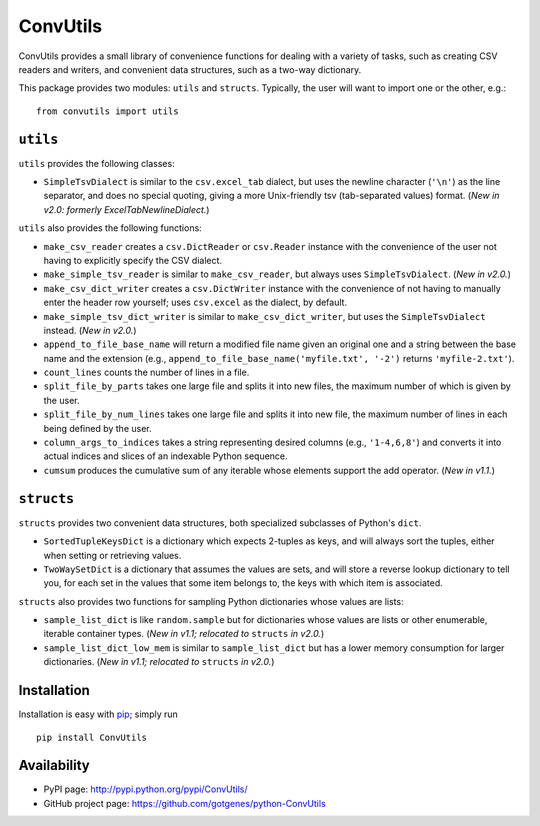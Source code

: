 *********
ConvUtils
*********

.. image:: https://secure.travis-ci.org/gotgenes/python-ConvUtils.png?branch=master
   :target: http://travis-ci.org/gotgenes/python-ConvUtils/

ConvUtils provides a small library of convenience functions for dealing
with a variety of tasks, such as creating CSV readers and writers, and
convenient data structures, such as a two-way dictionary.

This package provides two modules: ``utils`` and ``structs``.
Typically, the user will want to import one or the other, e.g.::

  from convutils import utils


#############
``utils``
#############

``utils`` provides the following classes:

* ``SimpleTsvDialect`` is similar to the ``csv.excel_tab`` dialect, but
  uses the newline character (``'\n'``) as the line separator, and does
  no special quoting, giving a more Unix-friendly tsv (tab-separated
  values) format. (*New in v2.0: formerly ExcelTabNewlineDialect.*)

``utils`` also provides the following functions:

* ``make_csv_reader`` creates a ``csv.DictReader`` or ``csv.Reader``
  instance with the convenience of the user not having to explicitly
  specify the CSV dialect.
* ``make_simple_tsv_reader`` is similar to ``make_csv_reader``, but
  always uses ``SimpleTsvDialect``. (*New in v2.0.*)
* ``make_csv_dict_writer`` creates a ``csv.DictWriter`` instance with
  the convenience of not having to manually enter the header row
  yourself; uses ``csv.excel`` as the dialect, by default.
* ``make_simple_tsv_dict_writer`` is similar to
  ``make_csv_dict_writer``, but uses the ``SimpleTsvDialect`` instead.
  (*New in v2.0.*)
* ``append_to_file_base_name`` will return a modified file name given
  an original one and a string between the base name and the extension
  (e.g., ``append_to_file_base_name('myfile.txt', '-2')`` returns
  ``'myfile-2.txt'``).
* ``count_lines`` counts the number of lines in a file.
* ``split_file_by_parts`` takes one large file and splits it into new
  files, the maximum number of which is given by the user.
* ``split_file_by_num_lines`` takes one large file and splits it into
  new file, the maximum number of lines in each being defined by the
  user.
* ``column_args_to_indices`` takes a string representing desired
  columns (e.g., ``'1-4,6,8'``) and converts it into actual indices
  and slices of an indexable Python sequence.
* ``cumsum`` produces the cumulative sum of any iterable whose elements
  support the add operator. (*New in v1.1.*)


###############
``structs``
###############

``structs`` provides two convenient data structures, both
specialized subclasses of Python's ``dict``.

* ``SortedTupleKeysDict`` is a dictionary which expects 2-tuples as
  keys, and will always sort the tuples, either when setting or
  retrieving values.
* ``TwoWaySetDict`` is a dictionary that assumes the values are sets,
  and will store a reverse lookup dictionary to tell you, for each set
  in the values that some item belongs to, the keys with which item is
  associated.

``structs`` also provides two functions for sampling Python
dictionaries whose values are lists:

* ``sample_list_dict`` is like ``random.sample`` but for dictionaries
  whose values are lists or other enumerable, iterable container types.
  (*New in v1.1; relocated to* ``structs`` *in v2.0.*)
* ``sample_list_dict_low_mem`` is similar to ``sample_list_dict`` but
  has a lower memory consumption for larger dictionaries. (*New in
  v1.1; relocated to* ``structs`` *in v2.0.*)


############
Installation
############

Installation is easy with `pip`_; simply run ::

  pip install ConvUtils

.. _pip: http://pypi.python.org/pypi/pip


############
Availability
############

* PyPI page: http://pypi.python.org/pypi/ConvUtils/
* GitHub project page: https://github.com/gotgenes/python-ConvUtils

